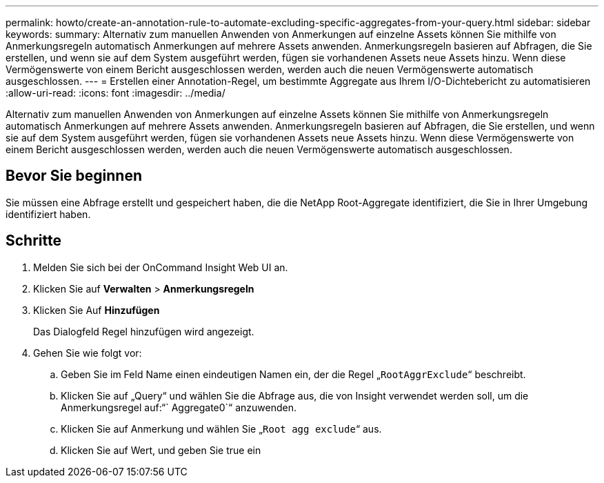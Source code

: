 ---
permalink: howto/create-an-annotation-rule-to-automate-excluding-specific-aggregates-from-your-query.html 
sidebar: sidebar 
keywords:  
summary: Alternativ zum manuellen Anwenden von Anmerkungen auf einzelne Assets können Sie mithilfe von Anmerkungsregeln automatisch Anmerkungen auf mehrere Assets anwenden. Anmerkungsregeln basieren auf Abfragen, die Sie erstellen, und wenn sie auf dem System ausgeführt werden, fügen sie vorhandenen Assets neue Assets hinzu. Wenn diese Vermögenswerte von einem Bericht ausgeschlossen werden, werden auch die neuen Vermögenswerte automatisch ausgeschlossen. 
---
= Erstellen einer Annotation-Regel, um bestimmte Aggregate aus Ihrem I/O-Dichtebericht zu automatisieren
:allow-uri-read: 
:icons: font
:imagesdir: ../media/


[role="lead"]
Alternativ zum manuellen Anwenden von Anmerkungen auf einzelne Assets können Sie mithilfe von Anmerkungsregeln automatisch Anmerkungen auf mehrere Assets anwenden. Anmerkungsregeln basieren auf Abfragen, die Sie erstellen, und wenn sie auf dem System ausgeführt werden, fügen sie vorhandenen Assets neue Assets hinzu. Wenn diese Vermögenswerte von einem Bericht ausgeschlossen werden, werden auch die neuen Vermögenswerte automatisch ausgeschlossen.



== Bevor Sie beginnen

Sie müssen eine Abfrage erstellt und gespeichert haben, die die NetApp Root-Aggregate identifiziert, die Sie in Ihrer Umgebung identifiziert haben.



== Schritte

. Melden Sie sich bei der OnCommand Insight Web UI an.
. Klicken Sie auf *Verwalten* > *Anmerkungsregeln*
. Klicken Sie Auf *Hinzufügen*
+
Das Dialogfeld Regel hinzufügen wird angezeigt.

. Gehen Sie wie folgt vor:
+
.. Geben Sie im Feld Name einen eindeutigen Namen ein, der die Regel „`RootAggrExclude`“ beschreibt.
.. Klicken Sie auf „Query“ und wählen Sie die Abfrage aus, die von Insight verwendet werden soll, um die Anmerkungsregel auf:“` Aggregate0`“ anzuwenden.
.. Klicken Sie auf Anmerkung und wählen Sie „`Root agg exclude`“ aus.
.. Klicken Sie auf Wert, und geben Sie true ein



